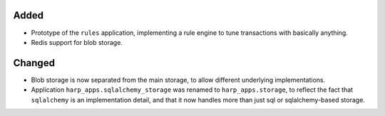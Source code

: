 Added
:::::

* Prototype of the ``rules`` application, implementing a rule engine to tune transactions with basically anything.
* Redis support for blob storage.

Changed
:::::::

* Blob storage is now separated from the main storage, to allow different underlying implementations.
* Application ``harp_apps.sqlalchemy_storage`` was renamed to ``harp_apps.storage``, to reflect the fact that
  ``sqlalchemy`` is an implementation detail, and that it now handles more than just sql or sqlalchemy-based storage.
